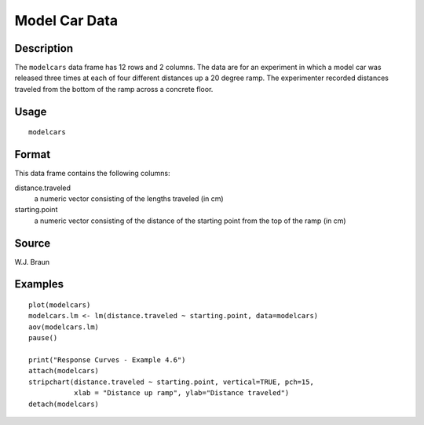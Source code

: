 +--------------------------------------+--------------------------------------+
| modelcars                            |
| R Documentation                      |
+--------------------------------------+--------------------------------------+

Model Car Data
--------------

Description
~~~~~~~~~~~

The ``modelcars`` data frame has 12 rows and 2 columns. The data are for
an experiment in which a model car was released three times at each of
four different distances up a 20 degree ramp. The experimenter recorded
distances traveled from the bottom of the ramp across a concrete floor.

Usage
~~~~~

::

    modelcars

Format
~~~~~~

This data frame contains the following columns:

distance.traveled
    a numeric vector consisting of the lengths traveled (in cm)

starting.point
    a numeric vector consisting of the distance of the starting point
    from the top of the ramp (in cm)

Source
~~~~~~

W.J. Braun

Examples
~~~~~~~~

::

    plot(modelcars)
    modelcars.lm <- lm(distance.traveled ~ starting.point, data=modelcars)
    aov(modelcars.lm)
    pause()

    print("Response Curves - Example 4.6")
    attach(modelcars)
    stripchart(distance.traveled ~ starting.point, vertical=TRUE, pch=15,
               xlab = "Distance up ramp", ylab="Distance traveled")
    detach(modelcars)

